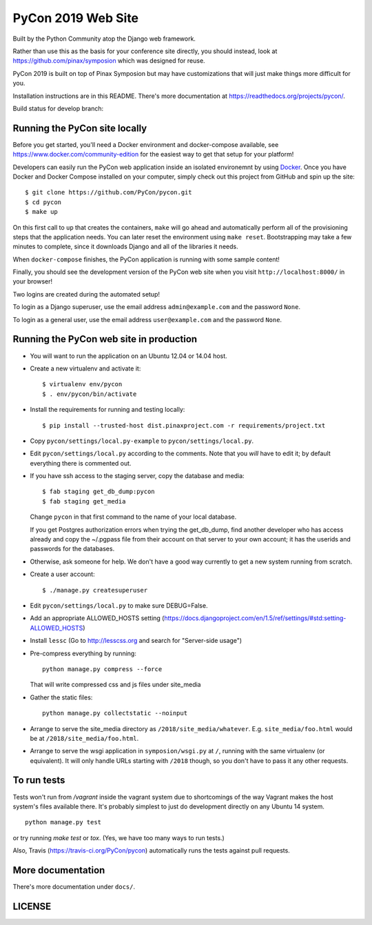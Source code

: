 
=====================
 PyCon 2019 Web Site
=====================

Built by the Python Community atop the Django web framework.

Rather than use this as the basis for your conference site directly, you should
instead, look at https://github.com/pinax/symposion which was designed for reuse.

PyCon 2019 is built on top of Pinax Symposion but may have customizations that
will just make things more difficult for you.

Installation instructions are in this README.  There's more documentation
at https://readthedocs.org/projects/pycon/.

Build status for develop branch:

.. image:: https://travis-ci.org/PyCon/pycon.svg?branch=develop
    :target: https://travis-ci.org/PyCon/pycon

Running the PyCon site locally
------------------------------

Before you get started, you'll need a Docker environment and docker-compose
available, see https://www.docker.com/community-edition for the easiest way
to get that setup for your platform!

Developers can easily run the PyCon web application inside an isolated environemnt by using `Docker`_.  Once you have Docker and Docker Compose
installed on your computer, simply check out this project from GitHub
and spin up the site::


    $ git clone https://github.com/PyCon/pycon.git
    $ cd pycon
    $ make up

On this first call to ``up`` that creates the containers, ``make``
will go ahead and automatically perform all of the provisioning steps
that the application needs.  You can later reset the environment using
``make reset``.  Bootstrapping may take a few minutes to
complete, since it downloads Django and all of the libraries it needs.

When ``docker-compose`` finishes, the PyCon application is running with
some sample content!

Finally, you should see the development version of the PyCon web site
when you visit ``http://localhost:8000/`` in your browser!

Two logins are created during the automated setup!

To login as a Django superuser, use the email address ``admin@example.com``
and the password ``None``.

To login as a general user, use the email address ``user@example.com`` and
the password ``None``.

.. _Docker: https://docs.docker.com/compose/install/

Running the PyCon web site in production
----------------------------------------

* You will want to run the application on an Ubuntu 12.04 or 14.04 host.

* Create a new virtualenv and activate it::

    $ virtualenv env/pycon
    $ . env/pycon/bin/activate

* Install the requirements for running and testing locally::

    $ pip install --trusted-host dist.pinaxproject.com -r requirements/project.txt

* Copy ``pycon/settings/local.py-example`` to ``pycon/settings/local.py``.
* Edit ``pycon/settings/local.py`` according to the comments. Note that you
  *will* have to edit it; by default everything there is commented out.

* If you have ssh access to the staging server, copy the database and media::

    $ fab staging get_db_dump:pycon
    $ fab staging get_media

  Change ``pycon`` in that first command to the name of your local database.

  If you get Postgres authorization errors when trying the get_db_dump,
  find another developer who has access already and copy the ~/.pgpass
  file from their account on that server to your own account; it has the
  userids and passwords for the databases.

* Otherwise, ask someone for help. We don't have a good way currently to
  get a new system running from scratch.

* Create a user account::

    $ ./manage.py createsuperuser

* Edit ``pycon/settings/local.py`` to make sure DEBUG=False.
* Add an appropriate ALLOWED_HOSTS setting (https://docs.djangoproject.com/en/1.5/ref/settings/#std:setting-ALLOWED_HOSTS)
* Install ``lessc`` (Go to http://lesscss.org and search for "Server-side usage")
* Pre-compress everything by running::

    python manage.py compress --force

  That will write compressed css and js files under site_media
* Gather the static files::

    python manage.py collectstatic --noinput

* Arrange to serve the site_media directory as ``/2018/site_media/whatever``.
  E.g. ``site_media/foo.html`` would be at ``/2018/site_media/foo.html``.
* Arrange to serve the wsgi application in ``symposion/wsgi.py`` at ``/``, running with the same virtualenv (or equivalent).  It will only handle URLs starting with ``/2018`` though, so you don't have to pass it any other requests.

To run tests
------------

Tests won't run from `/vagrant` inside the vagrant system due to shortcomings
of the way Vagrant makes the host system's files available there.  It's probably
simplest to just do development directly on any Ubuntu 14 system.


::

    python manage.py test

or try running `make test` or `tox`.  (Yes, we have too many ways to run tests.)

Also, Travis (https://travis-ci.org/PyCon/pycon) automatically runs the tests against pull requests.

More documentation
------------------

There's more documentation under ``docs/``.

LICENSE
------------------
.. image:: https://img.shields.io/badge/License-BSD%203--Clause-blue.svg
